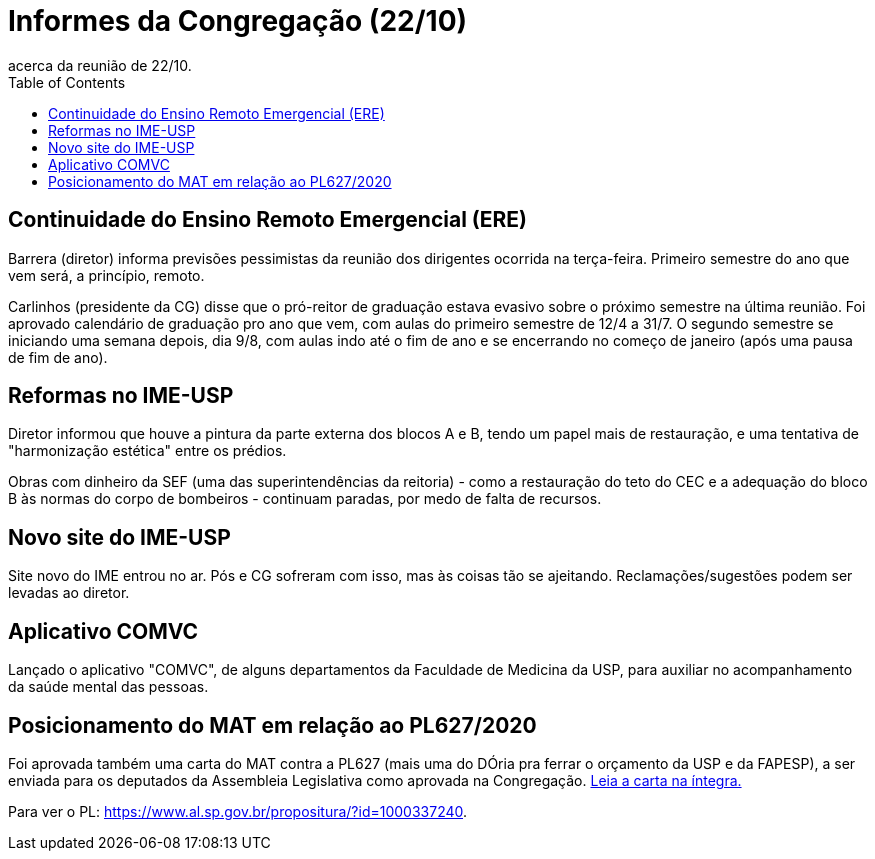 = Informes da Congregação (22/10)
:page-categories: [informe]
:page-excerpt: Repasses do representante discente da Congregação,
acerca da reunião de 22/10.
:toc: macro

toc::[]

== Continuidade do Ensino Remoto Emergencial (ERE)

Barrera (diretor) informa previsões pessimistas da reunião 
dos dirigentes ocorrida na terça-feira. Primeiro semestre do 
ano que vem será, a princípio, remoto.

Carlinhos (presidente da CG) disse que o pró-reitor de graduação 
estava evasivo sobre o próximo semestre na última reunião. Foi 
aprovado calendário de graduação pro ano que vem, com aulas do 
primeiro semestre de 12/4 a 31/7. O segundo semestre se iniciando 
uma semana depois, dia 9/8, com aulas indo até o fim de ano e 
se encerrando no começo de janeiro (após uma pausa de fim de 
ano).

== Reformas no IME-USP

Diretor informou que houve a pintura da parte externa dos 
blocos A e B, tendo um papel mais de restauração, e uma 
tentativa de "harmonização estética" entre os prédios.

Obras com dinheiro da SEF (uma das superintendências da 
reitoria) - como a restauração do teto do CEC e a adequação 
do bloco B às normas do corpo de bombeiros - continuam paradas, 
por medo de falta de recursos.

== Novo site do IME-USP

Site novo do IME entrou no ar. Pós e CG sofreram com isso, 
mas às coisas tão se ajeitando. Reclamações/sugestões podem 
ser levadas ao diretor.

== Aplicativo COMVC

Lançado o aplicativo "COMVC", de alguns departamentos da 
Faculdade de Medicina da USP, para auxiliar no acompanhamento 
da saúde mental das pessoas.

== Posicionamento do MAT em relação ao PL627/2020

Foi aprovada também uma carta do MAT contra a PL627 (mais uma 
do DÓria pra ferrar o orçamento da USP e da FAPESP), a ser 
enviada para os deputados da Assembleia Legislativa como 
aprovada na Congregação. https://drive.google.com/file/d/1rKFw_c5vubzdToSDugF1HdwhX00KU4kv/view?usp=sharing[Leia a carta na íntegra.] 

Para ver o PL: https://www.al.sp.gov.br/propositura/?id=1000337240.

